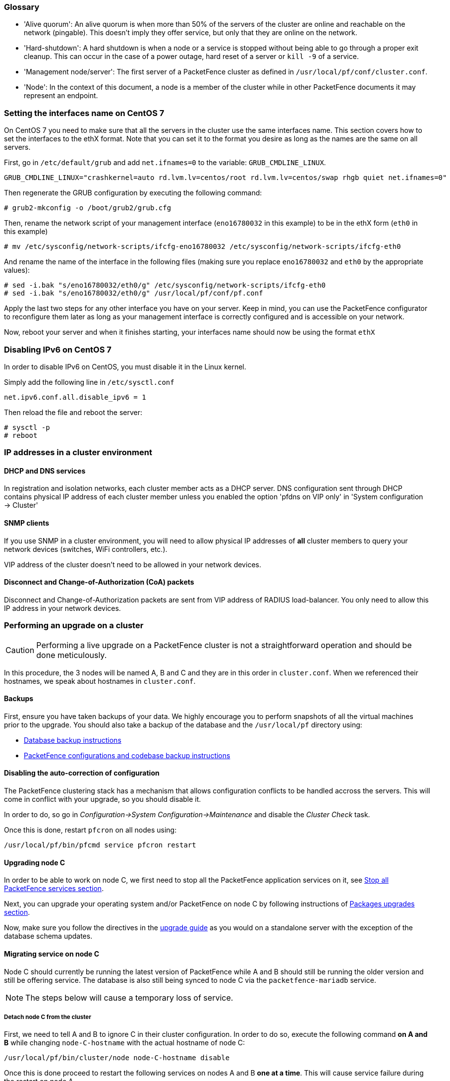 //== Appendix

=== Glossary

 * 'Alive quorum': An alive quorum is when more than 50% of the servers of the cluster are online and reachable on the network (pingable). This doesn't imply they offer service, but only that they are online on the network.
 * 'Hard-shutdown': A hard shutdown is when a node or a service is stopped without being able to go through a proper exit cleanup. This can occur in the case of a power outage, hard reset of a server or `kill -9` of a service.
 * 'Management node/server': The first server of a PacketFence cluster as defined in `/usr/local/pf/conf/cluster.conf`.
 * 'Node': In the context of this document, a node is a member of the cluster while in other PacketFence documents it may represent an endpoint.

=== Setting the interfaces name on CentOS 7

On CentOS 7 you need to make sure that all the servers in the cluster use the same interfaces name.
This section covers how to set the interfaces to the ethX format.
Note that you can set it to the format you desire as long as the names are the same on all servers.

First, go in `/etc/default/grub` and add `net.ifnames=0` to the variable: `GRUB_CMDLINE_LINUX`.

  GRUB_CMDLINE_LINUX="crashkernel=auto rd.lvm.lv=centos/root rd.lvm.lv=centos/swap rhgb quiet net.ifnames=0"

Then regenerate the GRUB configuration by executing the following command:

  # grub2-mkconfig -o /boot/grub2/grub.cfg

Then, rename the network script of your management interface (`eno16780032` in this example) to be in the ethX form (`eth0` in this example)

  # mv /etc/sysconfig/network-scripts/ifcfg-eno16780032 /etc/sysconfig/network-scripts/ifcfg-eth0

And rename the name of the interface in the following files (making sure you replace `eno16780032` and `eth0` by the appropriate values):

  # sed -i.bak "s/eno16780032/eth0/g" /etc/sysconfig/network-scripts/ifcfg-eth0
  # sed -i.bak "s/eno16780032/eth0/g" /usr/local/pf/conf/pf.conf

Apply the last two steps for any other interface you have on your server. Keep in mind, you can use the PacketFence configurator to reconfigure them later as long as your management interface is correctly configured and is accessible on your network.

Now, reboot your server and when it finishes starting, your interfaces name should now be using the format `ethX`

=== Disabling IPv6 on CentOS 7

In order to disable IPv6 on CentOS, you must disable it in the Linux kernel.

Simply add the following line in `/etc/sysctl.conf`

  net.ipv6.conf.all.disable_ipv6 = 1

Then reload the file and reboot the server:

  # sysctl -p
  # reboot


=== IP addresses in a cluster environment

==== DHCP and DNS services

In registration and isolation networks, each cluster member acts as a DHCP
server.  DNS configuration sent through DHCP contains physical IP address of
each cluster member unless you enabled the option 'pfdns on VIP only' in
'System configuration -> Cluster'

==== SNMP clients

If you use SNMP in a cluster environment, you will need to allow physical IP
addresses of **all** cluster members to query your network devices (switches,
WiFi controllers, etc.).

VIP address of the cluster doesn't need to be allowed in your network devices.

==== Disconnect and Change-of-Authorization (CoA) packets

Disconnect and Change-of-Authorization packets are sent from VIP address of RADIUS load-balancer.
You only need to allow this IP address in your network devices.


=== Performing an upgrade on a cluster


CAUTION: Performing a live upgrade on a PacketFence cluster is not a straightforward operation and should be done meticulously.

In this procedure, the 3 nodes will be named A, B and C and they are in this order in [filename]`cluster.conf`. When we referenced their hostnames, we speak about hostnames in [filename]`cluster.conf`.

==== Backups

First, ensure you have taken backups of your data. We highly encourage you to perform snapshots of all the virtual machines prior to the upgrade. You should also take a backup of the database and the `/usr/local/pf` directory using:

* <<PacketFence_Upgrade_Guide.asciidoc#_database_backup,Database backup instructions>>
* <<PacketFence_Upgrade_Guide.asciidoc#_packetfence_configurations_and_codebase_backup,PacketFence configurations and codebase backup instructions>>

==== Disabling the auto-correction of configuration


The PacketFence clustering stack has a mechanism that allows configuration conflicts to be handled accross the servers. This will come in conflict with your upgrade, so you should disable it.

In order to do, so go in _Configuration->System Configuration->Maintenance_ and disable the _Cluster Check_ task.

Once this is done, restart `pfcron` on all nodes using:

[source,bash]
----
/usr/local/pf/bin/pfcmd service pfcron restart
----

==== Upgrading node C


In order to be able to work on node C, we first need to stop all the
PacketFence application services on it, see
<<PacketFence_Upgrade_Guide.asciidoc#_stop_all_packetfence_services,Stop all
PacketFence services section>>.
  
Next, you can upgrade your operating system and/or PacketFence on node C by following instructions of <<PacketFence_Upgrade_Guide.asciidoc#_packages_upgrades,Packages upgrades section>>.

Now, make sure you follow the directives in the <<PacketFence_Upgrade_Guide.asciidoc#,upgrade guide>> as you would on a standalone server with the exception of the database schema updates.

==== Migrating service on node C


Node C should currently be running the latest version of PacketFence while A and B should still be running the older version and still be offering service. The database is also still being synced to node C via the `packetfence-mariadb` service.

NOTE: The steps below will cause a temporary loss of service.

===== Detach node C from the cluster


First, we need to tell A and B to ignore C in their cluster configuration. In order to do so, execute the following command **on A and B** while changing `node-C-hostname` with the actual hostname of node C:

[source,bash]
----
/usr/local/pf/bin/cluster/node node-C-hostname disable
----

Once this is done proceed to restart the following services on nodes A and B **one at a time**. This will cause service failure during the restart on node A

.For PF versions prior to 8.0
[source,bash]
----
/usr/local/pf/bin/pfcmd service haproxy restart
/usr/local/pf/bin/pfcmd service keepalived restart
----

.For PF versions 8.0 and later
[source,bash]
----
/usr/local/pf/bin/pfcmd service radiusd restart
/usr/local/pf/bin/pfcmd service pfdhcplistener restart
/usr/local/pf/bin/pfcmd service haproxy-db restart
/usr/local/pf/bin/pfcmd service haproxy-portal restart
/usr/local/pf/bin/pfcmd service keepalived restart
----

.For PF versions 10.0 and later
[source,bash]
----
/usr/local/pf/bin/pfcmd service radiusd restart
/usr/local/pf/bin/pfcmd service pfdhcplistener restart
/usr/local/pf/bin/pfcmd service haproxy-admin restart
/usr/local/pf/bin/pfcmd service haproxy-db restart
/usr/local/pf/bin/pfcmd service haproxy-portal restart
/usr/local/pf/bin/pfcmd service keepalived restart
----


Then, we should tell C to ignore A and B in their cluster configuration. In order to do so, execute the following commands on node C while changing `node-A-hostname` and `node-B-hostname` by the hostname of nodes A and B respectively.

[source,bash]
----
systemctl start packetfence-config
/usr/local/pf/bin/cluster/node node-A-hostname disable
/usr/local/pf/bin/cluster/node node-B-hostname disable
----

Now restart `packetfence-mariadb` on node C:

[source,bash]
----
systemctl restart packetfence-mariadb
----

NOTE: From this moment on, you will lose the configuration changes and data changes that occur on nodes A and B.

The commands above will make sure that nodes A and B will not be forwarding requests to C even if it is alive. Same goes for C which won't be sending traffic to A and B. This means A and B will continue to have the same database informations while C will start to diverge from it when it goes live. We'll make sure to reconcile this data afterwards.

===== Complete upgrade of node C


From that moment node C is in standalone for its database. We can proceed to update the database schema so it matches the one of the latest version.
In order to do so, upgrade the database schema using the instructions provided in <<PacketFence_Upgrade_Guide.asciidoc#,Upgrade guide>>.

===== Stop services on nodes A and B

Next, stop all application services on node A and B:

* See <<PacketFence_Upgrade_Guide.asciidoc#_stop_all_packetfence_services,Stop all
PacketFence services section>>
* Stop database:
+
[source,bash]
----
systemctl stop packetfence-mariadb
----

===== Start service on node C


Now, start the application service on node C:

[source,bash]
----
/usr/local/pf/bin/pfcmd fixpermissions
/usr/local/pf/bin/pfcmd configreload hard
/usr/local/pf/bin/pfcmd service pf start
----

==== Validate migration


You should now have full service on node C and should validate that all functionnalities are working as expected. Once you continue past this point, there will be no way to migrate back to nodes A and B in case of issues other than to use the snapshots taken prior to the upgrade.

===== If all goes wrong


If your migration to node C goes wrong, you can fail back to nodes A and B by stopping all services on node C and starting them on nodes A and B

.On node C
[source,bash]
----
systemctl stop packetfence-mariadb
/usr/local/pf/bin/pfcmd service pf stop
----

.On nodes A and B
[source,bash]
----
systemctl start packetfence-mariadb
/usr/local/pf/bin/pfcmd service pf start
----

Once you are feeling confident to try your failover to node C again, you can do the exact opposite of the commands above to try your upgrade again.

===== If all goes well


If you are happy about the state of your upgrade, you can continue on the steps below in order to complete the upgrade of the two remaining nodes.

==== Upgrading nodes A and B

Next, you can upgrade your operating system and/or PacketFence on nodes A and B by
following instructions of
<<PacketFence_Upgrade_Guide.asciidoc#_packages_upgrades,Packages upgrades
section>>.

You do not need to follow the upgrade procedure when upgrading these nodes. You should instead do a sync from node C on nodes A and B:

[source,bash]
----
systemctl start packetfence-config
/usr/local/pf/bin/cluster/sync --from=192.168.1.5 --api-user=packet --api-password=fence
/usr/local/pf/bin/pfcmd configreload hard
----

Where:

* `_192.168.1.5_` is the management IP of node C
* `_packet_` is the webservices username (_Configuration->Webservices_)
* `_fence_` is the webservices password (_Configuration->Webservices_)

WARNING: Make sure you sync by hand any changes to configuration files on node C that are not synced.

==== Reintegrating nodes A and B


===== Optional step: Cleaning up data on node C


When you will re-establish a cluster using node C in the steps below, your environment will be set in read-only mode for the duration of the database sync (which needs to be done from scratch).

This can take from a few minutes to an hour depending on your database size.

We highly suggest you delete data from the following tables if you don't need it:

* `radius_audit_log`: contains the data in _Auditing->RADIUS Audit Logs_
* `ip4log_history`: Archiving data for the IPv4 history
* `ip4log_archive`: Archiving data for the IPv4 history
* `locationlog_history`: Archiving data for the node location history

You can safely delete the data from all of these tables without affecting the functionnalities as they are used for reporting and archiving purposes. Deleting the data from these tables can make the sync process considerably faster.

In order to truncate a table:

[source,bash]
----
mysql -u root -p pf
MariaDB> truncate TABLE_NAME;
----

===== Preliminary steps

First, stop the galera-autofix service on all the nodes of your cluster

[source,bash]
----
systemctl stop packetfence-galera-autofix
----

===== Elect node C as database master


In order for node C to be able to elect itself as database master, we must tell it there are other members in its cluster by re-enabling nodes A and B

[source,bash]
----
/usr/local/pf/bin/cluster/node node-A-hostname enable
/usr/local/pf/bin/cluster/node node-B-hostname enable
----

Next, enable node C on nodes A and B by executing the following command on the two servers:

[source,bash]
----
/usr/local/pf/bin/cluster/node node-C-hostname enable
----

Now, stop `packetfence-mariadb` on node C, regenerate the MariaDB configuration and start it as a new master:

[source,bash]
----
systemctl stop packetfence-mariadb
/usr/local/pf/bin/pfcmd generatemariadbconfig
/usr/local/pf/sbin/pf-mariadb --force-new-cluster
----

You should validate that you are able to connect to the MariaDB database even
though it is in read-only mode using the MariaDB command line. If its not,
make sure you check the MariaDB log ([filename]`/usr/local/pf/logs/mariadb_error.log`)

===== Sync nodes A and B


On each of the servers you want to discard the data from, stop `packetfence-mariadb`, you must destroy all the data in `/var/lib/mysql` and start `packetfence-mariadb` so it resyncs its data from scratch.

[source,bash]
----
systemctl stop packetfence-mariadb
rm -fr /var/lib/mysql/*
systemctl start packetfence-mariadb
----

Should there be any issues during the sync, make sure you look into the MariaDB log ([filename]`/usr/local/pf/logs/mariadb_error.log`)

Once both nodes have completely synced (try connecting to it using the MariaDB
command line), then you can break the cluster election command you have
running on node C and start node C normally (using `systemctl start
packetfence-mariadb`).

===== Start nodes A and B


You can now safely start PacketFence on nodes A and B using:

[source,bash]
----
/usr/local/pf/bin/pfcmd service pf restart
----

==== Restart node C


Now, you should restart PacketFence on node C so it becomes aware of its peers again.

[source,bash]
----
/usr/local/pf/bin/pfcmd service pf restart
----

You should now have full service on all 3 nodes using the latest version of PacketFence.

===== Reactivate the configuration conflict handling


Now that your cluster is back to a healthy state, you should reactivate the configuration conflict resolution.

In order to do, so go in _Configuration->System Configuration->Maintenance_ and re-enable the _Cluster Check_ task.

Once this is done, restart `pfcron` on all nodes using:

[source,bash]
----
/usr/local/pf/bin/pfcmd service pfcron restart
----

===== Restart the galera-autofix service


You now need to restart the galera-autofix service so that its aware that all the members of the cluster are online again.

In order to do so:

[source,bash]
----
systemctl restart packetfence-galera-autofix
----


=== MariaDB Galera cluster troubleshooting

==== Maximum connections reached

In the event that one of the 3 servers reaches the maximum amount of connections (defaults to 1000), this will dead-lock the Galera cluster synchronization. In order to resolve this, you should first increase `database_advanced.max_connections`, then stop `packetfence-mariadb` on all 3 servers, and follow the steps in the section 'Recovering from a split brain' of this document. Note that you can use any of the database servers as your source of truth.

==== Investigating further

The limit of 1000 connections is fairly high already so if you reached the maximum number of connections, this might indicate an issue with your database cluster. If this issue happens often, you should monitor the active connections and their associated queries to find out what is using up your connections.

You can monitor the active TCP connections to MariaDB using this command and then investigate the processes that are connected to it (last column):

  # netstat -anlp | grep 3306

You can have an overview of all the current connections using the following MariaDB query:

  MariaDB> select * from information_schema.processlist;

And if you would like to see only the connections with an active query:

  MariaDB> select * from information_schema.processlist where Command!='Sleep';
